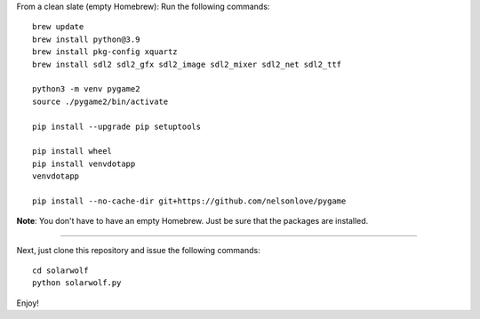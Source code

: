 From a clean slate (empty Homebrew): Run the following commands:

::

    brew update
    brew install python@3.9
    brew install pkg-config xquartz
    brew install sdl2 sdl2_gfx sdl2_image sdl2_mixer sdl2_net sdl2_ttf

    python3 -m venv pygame2
    source ./pygame2/bin/activate

    pip install --upgrade pip setuptools

    pip install wheel
    pip install venvdotapp
    venvdotapp

    pip install --no-cache-dir git+https://github.com/nelsonlove/pygame


**Note**: You don't have to have an empty Homebrew. Just be sure that the packages are installed.

----

Next, just clone this repository and issue the following commands:

::

    cd solarwolf
    python solarwolf.py

Enjoy!
